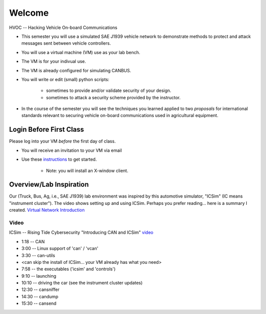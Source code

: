 Welcome
=======

HVOC -- Hacking Vehicle On-board Communications

* This semester you will use a simulated SAE J1939 vehicle network to
  demonstrate methods to protect and attack messages sent between vehicle controllers.

* You will use a virtual machine (VM) use as your lab bench.

* The VM is for your indivual use.

* The VM is already configured for simulating CANBUS.

* You will write or edit (small) python scripts:

	* sometimes to provide and/or validate security of your design.
	* sometimes to attack a security scheme provided by the instructor.

* In the course of the semester you will see the techniques you learned applied
  to two *proposals* for international standards relevant to securing vehicle on-board
  communications used in agricultural equipment.

Login Before First Class
------------------------

Please log into your VM *before* the first day of class.

* You will receive an invitation to your VM via email

* Use these `instructions <AzureLabServicesGUI>`_ to get started.

	* Note: you will install an X-window client. 

Overview/Lab Inspiration
------------------------

Our (Truck, Bus, Ag, i.e., SAE J1939) lab environment was inspired by this
automotive simulator, "ICSim" (IC means "instrument cluster"). The video shows
setting up and using ICSim.  Perhaps you prefer reading... here is a summary I
created.  `Virtual Network Introduction <Virtual_Network_Introduction.pdf>`_

.. figure:: ICSim_overview.png
	:scale: 50 %
	:alt: network layout, including instrument cluster

	The network provided by ICSim. The game controller (or keyboard) is used to
    provide automotive signals on the virtual CAN bus ('vcan0'). The instrument
	cluster reads CAN messages, extracts the signal, converts to engineering units
    and then displays the results on the simulated instrument cluster.


Video
.....

ICSim -- Rising Tide Cybersecurity "Introducing CAN and ICSim" `video <https://www.youtube.com/watch?v=CxS-S91DWxY>`_


* 1:18 -- CAN
* 3:00 -- Linux support of 'can' / 'vcan'
* 3:30 -- can-utils

* <can skip the install of ICSim... your VM already has what you need>

* 7:58 -- the executables ('icsim' and 'controls')
* 9:10 -- launching
* 10:10 -- driving the car (see the instrument cluster updates)
* 12:30 -- cansniffer
* 14:30 -- candump
* 15:30 -- cansend
 

